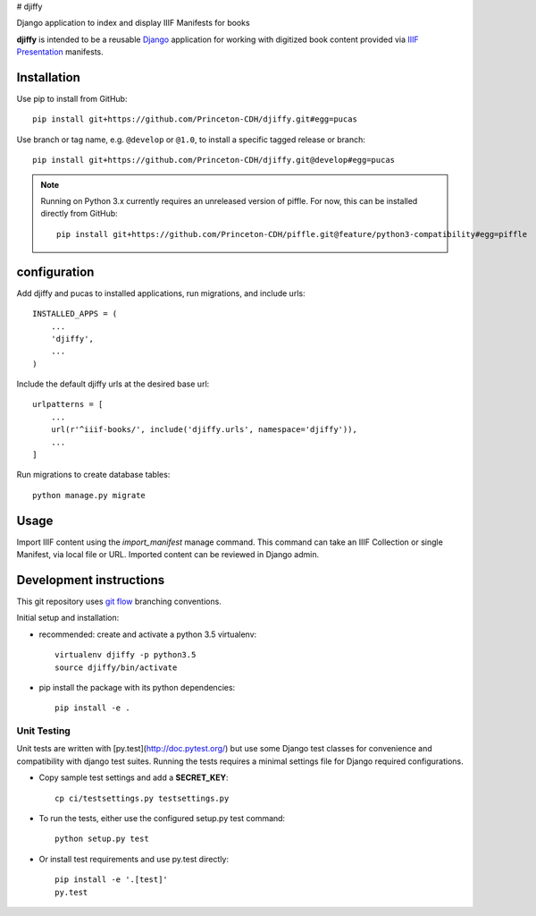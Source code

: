 # djiffy

Django application to index and display IIIF Manifests for books


**djiffy** is intended to be a reusable `Django`_ application for
working with digitized book content provided via `IIIF Presentation`_
manifests.


.. _Django: https://www.djangoproject.com/
.. _IIIF Presentation: http://iiif.io/api/presentation/2.1/


Installation
------------

Use pip to install from GitHub::

    pip install git+https://github.com/Princeton-CDH/djiffy.git#egg=pucas

Use branch or tag name, e.g. ``@develop`` or ``@1.0``, to install a specific
tagged release or branch::

    pip install git+https://github.com/Princeton-CDH/djiffy.git@develop#egg=pucas

.. NOTE::

    Running on Python 3.x currently requires an unreleased version of piffle.
    For now, this can be installed directly from GitHub::

        pip install git+https://github.com/Princeton-CDH/piffle.git@feature/python3-compatibility#egg=piffle


configuration
-------------

Add djiffy and pucas to installed applications, run migrations, and
include urls::

    INSTALLED_APPS = (
        ...
        'djiffy',
        ...
    )


Include the default djiffy urls at the desired base url::

    urlpatterns = [
        ...
        url(r'^iiif-books/', include('djiffy.urls', namespace='djiffy')),
        ...
    ]

Run migrations to create database tables::

    python manage.py migrate


Usage
-----

Import IIIF content using the `import_manifest` manage command.  This
command can take an IIIF Collection or single Manifest, via local file
or URL.  Imported content can be reviewed in Django admin.


Development instructions
------------------------

This git repository uses `git flow`_ branching conventions.

.. _git flow: https://github.com/nvie/gitflow

Initial setup and installation:

- recommended: create and activate a python 3.5 virtualenv::

    virtualenv djiffy -p python3.5
    source djiffy/bin/activate

- pip install the package with its python dependencies::

    pip install -e .


Unit Testing
^^^^^^^^^^^^

Unit tests are written with [py.test](http://doc.pytest.org/) but use some
Django test classes for convenience and compatibility with django test suites.
Running the tests requires a minimal settings file for Django required
configurations.

- Copy sample test settings and add a **SECRET_KEY**::

    cp ci/testsettings.py testsettings.py

- To run the tests, either use the configured setup.py test command::

    python setup.py test

- Or install test requirements and use py.test directly::

    pip install -e '.[test]'
    py.test


